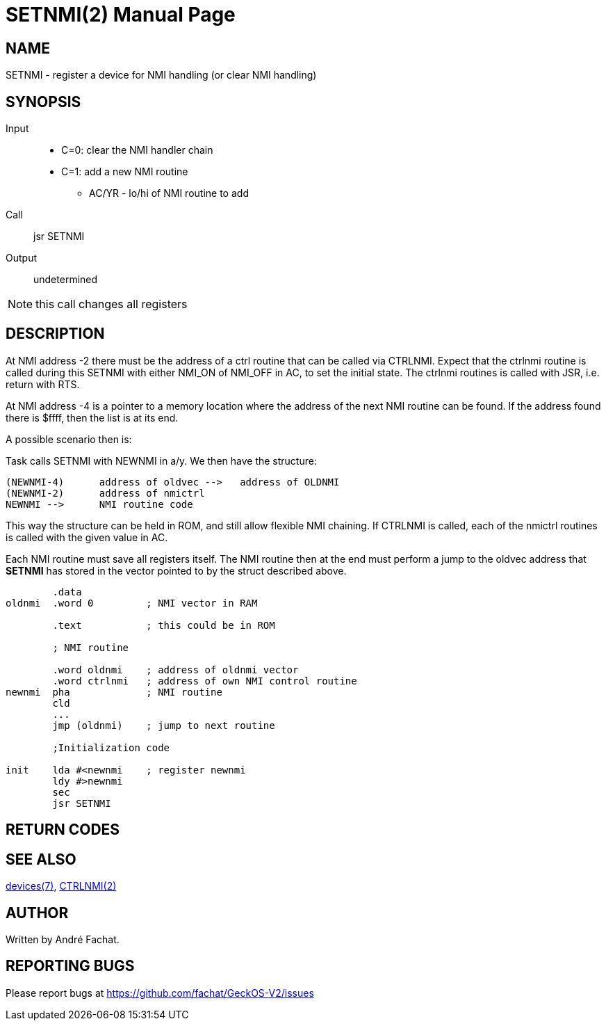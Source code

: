 
= SETNMI(2)
:doctype: manpage

== NAME
SETNMI - register a device for NMI handling (or clear NMI handling)

== SYNOPSIS
Input::
	* C=0: clear the NMI handler chain
	* C=1: add a new NMI routine
		** AC/YR - lo/hi of NMI routine to add
Call::
	jsr SETNMI
Output::
	undetermined

NOTE: this call changes all registers

== DESCRIPTION
At NMI address -2 there must be the address of a ctrl routine
that can be called via CTRLNMI. Expect that the 
ctrlnmi routine is called during this SETNMI  with either
NMI_ON of NMI_OFF in AC, to set the initial state.
The ctrlnmi routines is called with JSR, i.e. return with RTS.

At NMI address -4 is a pointer to a memory location
where the address of the next NMI routine can be found.
If the address found there is $ffff, then the list is at
its end.

A possible scenario then is:

Task calls SETNMI with NEWNMI in a/y. We then have the 
structure:

----
(NEWNMI-4)	address of oldvec -->   address of OLDNMI
(NEWNMI-2)	address of nmictrl			
NEWNMI -->  	NMI routine code
----

This way the structure can be held in ROM, and still allow
flexible NMI chaining. If CTRLNMI is called, each of the 
nmictrl routines is called with the given value in AC.

Each NMI routine must save all registers itself.
The NMI routine then at the end must perform a jump
to the oldvec address that *SETNMI* has stored in the vector pointed
to by the struct described above.

----
	.data
oldnmi	.word 0		; NMI vector in RAM

	.text		; this could be in ROM

	; NMI routine

	.word oldnmi	; address of oldnmi vector
	.word ctrlnmi	; address of own NMI control routine
newnmi	pha		; NMI routine
	cld
	...
	jmp (oldnmi)	; jump to next routine

	;Initialization code

init	lda #<newnmi	; register newnmi 
	ldy #>newnmi
	sec
	jsr SETNMI
----

== RETURN CODES

== SEE ALSO
link:../devices.7.adoc[devices(7)],
link:CTRLNMI.2.adoc[CTRLNMI(2)]

== AUTHOR
Written by André Fachat.

== REPORTING BUGS
Please report bugs at https://github.com/fachat/GeckOS-V2/issues


